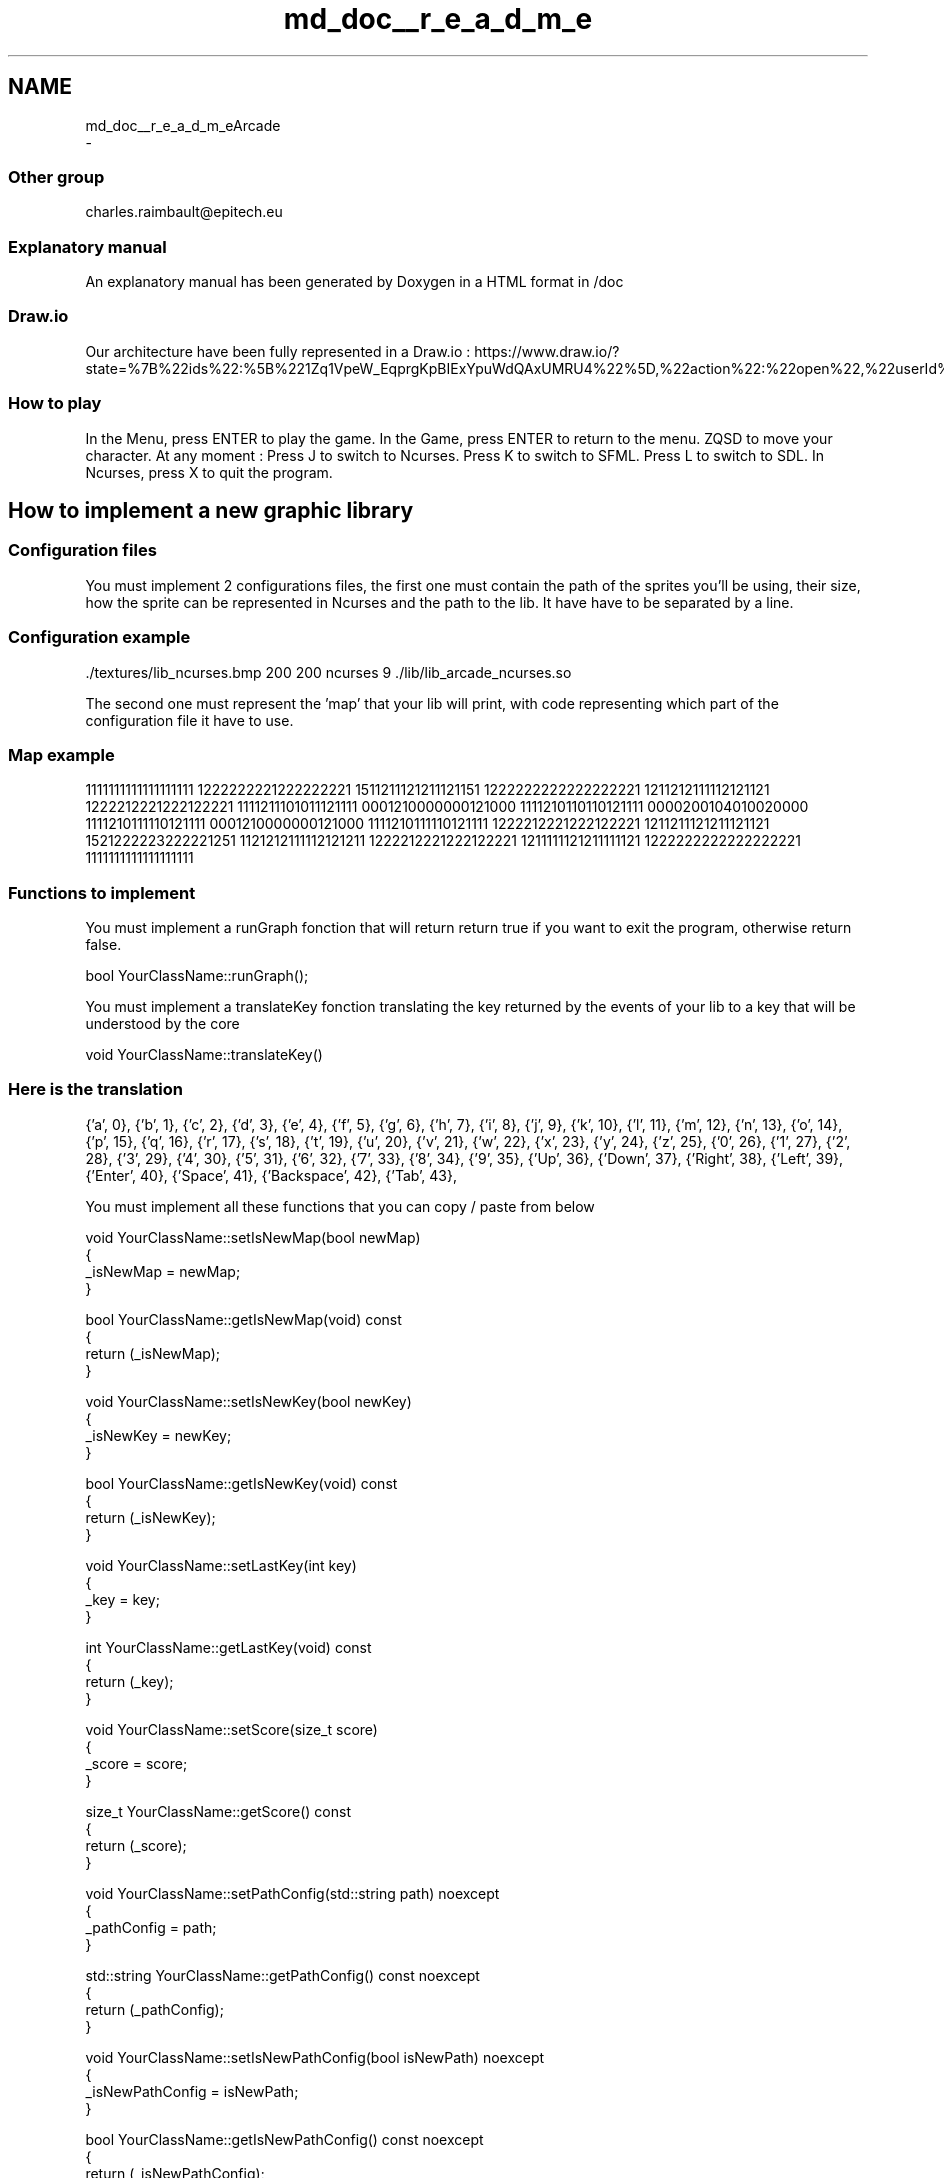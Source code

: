 .TH "md_doc__r_e_a_d_m_e" 3 "Sun Mar 31 2019" "Version 1.0" "OOP_arcade_2018" \" -*- nroff -*-
.ad l
.nh
.SH NAME
md_doc__r_e_a_d_m_eArcade 
 \- 
.SS "Other group"
.PP
charles.raimbault@epitech.eu
.PP
.SS "Explanatory manual"
.PP
An explanatory manual has been generated by Doxygen in a HTML format in /doc
.PP
.SS "Draw\&.io"
.PP
Our architecture have been fully represented in a Draw\&.io : https://www.draw.io/?state=%7B%22ids%22:%5B%221Zq1VpeW_EqprgKpBIExYpuWdQAxUMRU4%22%5D,%22action%22:%22open%22,%22userId%22:%22107942588257674115967%22%7D#G1Zq1VpeW_EqprgKpBIExYpuWdQAxUMRU4
.PP
.SS "How to play"
.PP
In the Menu, press ENTER to play the game\&. In the Game, press ENTER to return to the menu\&. ZQSD to move your character\&. At any moment : Press J to switch to Ncurses\&. Press K to switch to SFML\&. Press L to switch to SDL\&. In Ncurses, press X to quit the program\&.
.PP
.SH "How to implement a new graphic library"
.PP
.PP
.SS "Configuration files"
.PP
You must implement 2 configurations files, the first one must contain the path of the sprites you'll be using, their size, how the sprite can be represented in Ncurses and the path to the lib\&. It have have to be separated by a line\&.
.PP
.SS "Configuration example"
.PP
\&./textures/lib_ncurses\&.bmp 200 200 ncurses 9 \&./lib/lib_arcade_ncurses\&.so
.PP
.PP
.PP
The second one must represent the 'map' that your lib will print, with code representing which part of the configuration file it have to use\&.
.PP
.SS "Map example"
.PP
1111111111111111111 1222222221222222221 1511211121211121151 1222222222222222221 1211212111112121121 1222212221222122221 1111211101011121111 0001210000000121000 1111210110110121111 0000200104010020000 1111210111110121111 0001210000000121000 1111210111110121111 1222212221222122221 1211211121211121121 1521222223222221251 1121212111112121211 1222212221222122221 1211111121211111121 1222222222222222221 1111111111111111111
.PP
.SS "Functions to implement"
.PP
You must implement a runGraph fonction that will return return true if you want to exit the program, otherwise return false\&.
.PP
.PP
.nf
bool YourClassName::runGraph();
.fi
.PP
.PP
You must implement a translateKey fonction translating the key returned by the events of your lib to a key that will be understood by the core
.PP
.PP
.nf
void YourClassName::translateKey()
.fi
.PP
.PP
.SS "Here is the translation"
.PP
{'a', 0}, {'b', 1}, {'c', 2}, {'d', 3}, {'e', 4}, {'f', 5}, {'g', 6}, {'h', 7}, {'i', 8}, {'j', 9}, {'k', 10}, {'l', 11}, {'m', 12}, {'n', 13}, {'o', 14}, {'p', 15}, {'q', 16}, {'r', 17}, {'s', 18}, {'t', 19}, {'u', 20}, {'v', 21}, {'w', 22}, {'x', 23}, {'y', 24}, {'z', 25}, {'0', 26}, {'1', 27}, {'2', 28}, {'3', 29}, {'4', 30}, {'5', 31}, {'6', 32}, {'7', 33}, {'8', 34}, {'9', 35}, {'Up', 36}, {'Down', 37}, {'Right', 38}, {'Left', 39}, {'Enter', 40}, {'Space', 41}, {'Backspace', 42}, {'Tab', 43},
.PP
You must implement all these functions that you can copy / paste from below
.PP
.PP
.nf
void YourClassName::setIsNewMap(bool newMap)
{
    _isNewMap = newMap;
}

bool YourClassName::getIsNewMap(void) const
{
    return (_isNewMap);
}

void YourClassName::setIsNewKey(bool newKey)
{
    _isNewKey = newKey;
}

bool YourClassName::getIsNewKey(void) const
{
    return (_isNewKey);
}

void YourClassName::setLastKey(int key)
{
    _key = key;
}

int YourClassName::getLastKey(void) const
{
    return (_key);
}

void YourClassName::setScore(size_t score)
{
    _score = score;
}

size_t YourClassName::getScore() const
{
    return (_score);
}

void YourClassName::setPathConfig(std::string path) noexcept
{
    _pathConfig = path;
}

std::string YourClassName::getPathConfig() const noexcept
{
    return (_pathConfig);
}

void YourClassName::setIsNewPathConfig(bool isNewPath) noexcept
{
    _isNewPathConfig = isNewPath;   
}

bool YourClassName::getIsNewPathConfig() const noexcept
{
    return (_isNewPathConfig);
}
.fi
.PP
.PP
You must implement these two fonctions respectively
.PP
.PP
.nf
void buildMap(std::shared_ptr<std::vector<std::string>> = nullptr);
void setMap(std::shared_ptr<std::vector<std::string>>);
.fi
.PP
.PP
These fonctions will generate your map in your lib\&.
.PP
.RS 4
Keep in mind that some lib does'nt need buildMap, but this fonction will be called BEFORE setMap 
.RE
.PP
.PP
You need to implement in entryPoint
.PP
.PP
.nf
extern "C"
{
    IGraphic *entryPoint(void)
    {
        YourClassName *instance = new YourClassName();
        return (instance);
    }
}
.fi
.PP
.PP
.SS "SFML Example"
.PP
.PP
.nf
#include "ClassSFML\&.hpp"

ClassSFML::ClassSFML():
    _wind(nullptr),
    _key(0),
    _isNewPathConfig(false),
    _isNewMap(false),
    _isNewKey(false)
{
    _wind = std::make_unique<sf::RenderWindow>();
    _wind->create(sf::VideoMode(SCREEN_WIDTH, SCREEN_HEIGHT), "Arcade SFML");
    _wind->setPosition(SCREEN_POS);
}

ClassSFML::~ClassSFML()
{
    _wind->close();
}

void ClassSFML::displayGame()
{
    for (auto it = _map->begin(); it != _map->end(); ++it)
        for (auto it_sprite = it->begin(); it_sprite != it->end(); ++it_sprite)
            if (it_sprite->first != NOTHING)
                _wind->draw(it_sprite->second);
}

bool ClassSFML::getEvent()
{
    while (_wind->pollEvent(_event)) {
        if (_event\&.type == sf::Event::Closed) {
            _wind->close();
            return (true);
        }
        if (_event\&.type == sf::Event::KeyPressed) {
            translateKey();
            setIsNewKey(true);
        }
    }
    return (false);
}

bool ClassSFML::runGraph()
{
    if (getIsNewPathConfig() == true) {
        _parsing\&.clearData();
        setIsNewPathConfig(false);
        _parsing\&.setFilename(getPathConfig());
        _parsing\&.readFile();
        setMapTexture();
    }
    if (!_wind->isOpen())
        return (true);
    if (getEvent())
        return (true);
    if (getIsNewMap()) {
        setMapTexture();
        _wind->clear();
        setIsNewMap(false);
    }
    _wind->clear();
    displayGame();
    _wind->display();
    return (false);
}

void ClassSFML::setMapTexture()
{
    std::vector<DataParsingConfig> parsingResult = _parsing\&.getResult();
    float x = 0;
    float y = 0;

    _textures\&.clear();
    for (auto it = parsingResult\&.begin(); it != parsingResult\&.end(); ++it) {
        sf::Vector2i size = {it->sizeX, it->sizeY};
        std::shared_ptr<sf::Texture> tmp (new sf::Texture);
        tmp->loadFromFile(it->path, sf::IntRect(0, 0, size\&.x, size\&.y));
        _textures\&.push_back(std::make_pair(size, tmp));
    }
    for (auto it_y = _map->begin(); it_y != _map->end(); ++it_y) {
        x = 0;
        for (auto it_x = it_y->begin(); it_x != it_y->end(); ++it_x) {
            if (it_x->first != NOTHING) {
                it_x->second\&.setTexture(*_textures\&.at(it_x->first - 48)\&.second\&.get());
                it_x->second\&.setPosition({x, y});
            }
            x += _textures\&.at(it_x->first - 48)\&.second->getSize()\&.x;
        }
        y += _textures\&.begin()->second->getSize()\&.y;
    }
}

void ClassSFML::buildMap(std::shared_ptr<std::vector<std::string>> map = nullptr)
{
    _map = std::make_unique<std::vector<std::vector<std::pair<char, sf::Sprite>>>>();

    for (auto it = map->begin(); it != map->end(); ++it) {
        std::vector<std::pair<char, sf::Sprite>> tmp;
        for (auto it_str = it->begin(); it_str != it->end(); ++it_str) {
            sf::Sprite sprite;
            tmp\&.push_back(std::make_pair(*it_str, sprite));
        }
        _map->push_back(tmp);
    }
}

void ClassSFML::setMap(std::shared_ptr<std::vector<std::string>> map)
{
    if (!map || !_map)
        return;
    auto it_my_map_y = _map->begin();

    for (auto it_y = map->begin(); it_y != map->end(); ++it_y, ++it_my_map_y) {
        auto it_my_map_x = it_my_map_y->begin();
        for (auto it_x = it_y->begin(); it_x != it_y->end(); ++it_x, ++it_my_map_x)
            it_my_map_x->first = *it_x;
    }
}

void ClassSFML::translateKey()
{
    for (size_t i = 0; KeySFML[i]\&.code_lib != -1; ++i) {
        if (_event\&.key\&.code == KeySFML[i]\&.code_lib) {
            setLastKey(KeySFML[i]\&.code_core);
            setIsNewKey(true);
            break;
        }
    }
}

void ClassSFML::setIsNewMap(bool newMap)
{
    _isNewMap = newMap;
}

bool ClassSFML::getIsNewMap(void) const
{
    return (_isNewMap);
}

void ClassSFML::setIsNewKey(bool newKey)
{
    _isNewKey = newKey;
}

bool ClassSFML::getIsNewKey(void) const
{
    return (_isNewKey);
}

void ClassSFML::setLastKey(int key)
{
    _key = key;
}

int ClassSFML::getLastKey(void) const
{
    return (_key);
}

void ClassSFML::setScore(size_t score)
{
    _score = score;
}

size_t ClassSFML::getScore() const
{
    return (_score);
}

void ClassSFML::setPathConfig(std::string path) noexcept
{
    _pathConfig = path;
}

std::string ClassSFML::getPathConfig() const noexcept
{
    return (_pathConfig);
}

void ClassSFML::setIsNewPathConfig(bool isNewPath) noexcept
{
    _isNewPathConfig = isNewPath;   
}

bool ClassSFML::getIsNewPathConfig() const noexcept
{
    return (_isNewPathConfig);
}

extern "C"
{
    IGraphic *entryPoint(void)
    {
        ClassSFML *instance = new ClassSFML();
        return (instance);
    }
}
.fi
.PP
.PP
.SH "How to implement a new game library"
.PP
.PP
.SS "Configuration files"
.PP
They must be implemented the same way as graphic libraries
.PP
.SS "Class implementation"
.PP
In your class must be implemented two private attribute
.PP
.PP
.nf
std::string _pathConfig = "\&./path/to/your/file\&.config";
std::string _pathMap = "\&./path/to/your/map\&.config";
.fi
.PP
.PP
.SS "Functions to implement"
.PP
You must implement a runGame fonction that will handle the logic of your game, plus the clock
.PP
.PP
.nf
bool Pacman::runGame();
.fi
.PP
.PP
You must implement a readMap fonction that will read the map
.PP
.PP
.nf
void Pacman::readMap();
.fi
.PP
.PP
You must implement all these functions that you can copy / paste from below
.PP
.PP
.nf
void YourClassName::setMap(std::shared_ptr<std::vector<std::string>> map)
{
    _map = map;
}

std::shared_ptr<std::vector<std::string>> YourClassName::getMap(void) const
{
    return (_map);
}

void YourClassName::setIsNewMap(bool map)
{
    _isNewMap = map;
}

bool YourClassName::getIsNewMap(void) const
{
    return (_isNewMap);
}

void YourClassName::setIsNewKey(bool isNewKey)
{
    _isNewKey = isNewKey;
}

bool YourClassName::getIsNewKey(void) const
{
    return (_isNewKey);
}

void YourClassName::setLastKey(int key)
{
    _key = key;
}

int YourClassName::getLastKey(void) const
{
    return (_key);
}

void YourClassName::setScore(size_t score)
{
    _score = score;
}

size_t YourClassName::getScore() const
{
    return (_score);
}

const std::string YourClassName::getPathConfig() const noexcept
{
    return (_pathConfig);
}

const std::string YourClassName::getPathMap() const noexcept
{
    return (_pathMap);
}

void YourClassName::setMove(Move lastMove)
{
    _lastMove = lastMove;
}

Move YourClassName::getMove() const
{
    return (_lastMove);
}

extern "C"
{
    IGame *entryPoint(void)
    {
        YourClassName *instance = new YourClassName();
        return (instance);
    }
}
.fi
.PP
.PP
Have fun ! 
